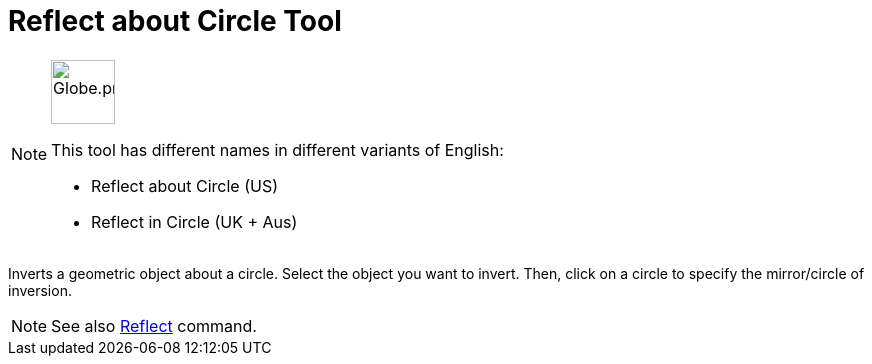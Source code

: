 = Reflect about Circle Tool
:page-en: tools/Reflect_about_Circle
ifdef::env-github[:imagesdir: /en/modules/ROOT/assets/images]

[NOTE]
====
image:64px-Globe.png[Globe.png,width=64,height=64,role=left]

This tool has different names in different variants of English:

* Reflect about Circle (US)  
* Reflect in Circle (UK + Aus)  

====

Inverts a geometric object about a circle. Select the object you want to invert. Then, click on a circle to specify the
mirror/circle of inversion.

[NOTE]
====

See also xref:/commands/Reflect.adoc[Reflect] command.

====
